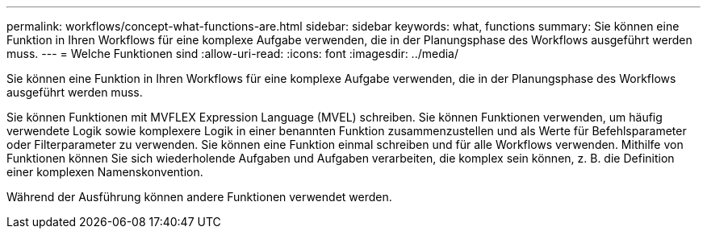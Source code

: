 ---
permalink: workflows/concept-what-functions-are.html 
sidebar: sidebar 
keywords: what, functions 
summary: Sie können eine Funktion in Ihren Workflows für eine komplexe Aufgabe verwenden, die in der Planungsphase des Workflows ausgeführt werden muss. 
---
= Welche Funktionen sind
:allow-uri-read: 
:icons: font
:imagesdir: ../media/


[role="lead"]
Sie können eine Funktion in Ihren Workflows für eine komplexe Aufgabe verwenden, die in der Planungsphase des Workflows ausgeführt werden muss.

Sie können Funktionen mit MVFLEX Expression Language (MVEL) schreiben. Sie können Funktionen verwenden, um häufig verwendete Logik sowie komplexere Logik in einer benannten Funktion zusammenzustellen und als Werte für Befehlsparameter oder Filterparameter zu verwenden. Sie können eine Funktion einmal schreiben und für alle Workflows verwenden. Mithilfe von Funktionen können Sie sich wiederholende Aufgaben und Aufgaben verarbeiten, die komplex sein können, z. B. die Definition einer komplexen Namenskonvention.

Während der Ausführung können andere Funktionen verwendet werden.
